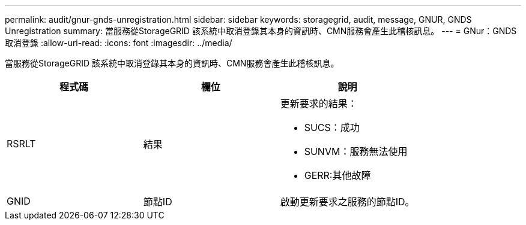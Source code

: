 ---
permalink: audit/gnur-gnds-unregistration.html 
sidebar: sidebar 
keywords: storagegrid, audit, message, GNUR, GNDS Unregistration 
summary: 當服務從StorageGRID 該系統中取消登錄其本身的資訊時、CMN服務會產生此稽核訊息。 
---
= GNur：GNDS取消登錄
:allow-uri-read: 
:icons: font
:imagesdir: ../media/


[role="lead"]
當服務從StorageGRID 該系統中取消登錄其本身的資訊時、CMN服務會產生此稽核訊息。

|===
| 程式碼 | 欄位 | 說明 


 a| 
RSRLT
 a| 
結果
 a| 
更新要求的結果：

* SUCS：成功
* SUNVM：服務無法使用
* GERR:其他故障




 a| 
GNID
 a| 
節點ID
 a| 
啟動更新要求之服務的節點ID。

|===